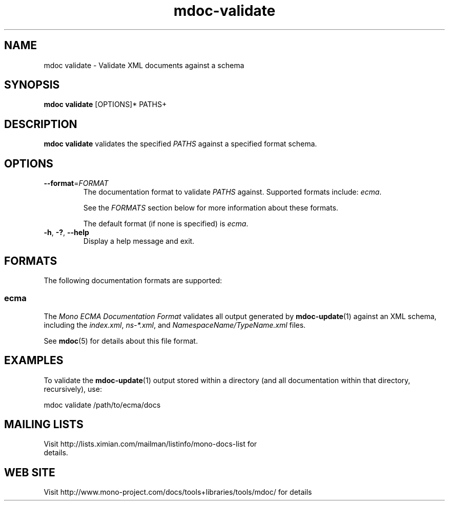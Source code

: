 .\" 
.\" mdoc validate manual page.
.\" (C) 2008 Novell, Inc.
.\" Author:
.\"   Jonathan Pryor (jpryor@novell.com)
.\"
.de Sp \" Vertical space (when we can't use .PP)
.if t .sp .5v
.if n .sp
..
.TH "mdoc-validate" 1
.SH NAME
mdoc validate \- Validate XML documents against a schema
.SH SYNOPSIS
.B mdoc validate
[OPTIONS]*
PATHS+
.SH DESCRIPTION
\fBmdoc validate\fR validates the specified \fIPATHS\fR against a specified
format schema.
.SH OPTIONS
.TP
\fB\-\-format\fR=\fIFORMAT\fR
The documentation format to validate \fIPATHS\fR against.  Supported formats
include: \fIecma\fR.
.Sp
See the \fIFORMATS\fR section below for more information about these formats.
.Sp
The default format (if none is specified) is \fIecma\fR.
.TP
\fB\-h\fR, \fB\-?\fR, \fB\-\-help\fR
Display a help message and exit.
.SH FORMATS
The following documentation formats are supported:
.SS ecma
The \fIMono ECMA Documentation Format\fR validates all output generated by
\fBmdoc-update\fR(1) against an XML schema, including the \fIindex.xml\fR,
\fIns-*.xml\fR, and \fINamespaceName/TypeName.xml\fR files.
.PP
See \fBmdoc\fR(5) for details about this file format.
.SH EXAMPLES
To validate the \fBmdoc-update\fR(1) output stored within a directory (and all
documentation within that directory, recursively), use:
.nf

    mdoc validate /path/to/ecma/docs

.fi
.PP
.SH MAILING LISTS
.TP
Visit http://lists.ximian.com/mailman/listinfo/mono-docs-list for details.
.SH WEB SITE
Visit http://www.mono-project.com/docs/tools+libraries/tools/mdoc/ for details
